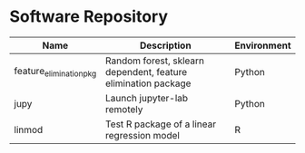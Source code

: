 * Software Repository
| Name                    | Description                                                   | Environment |
|-------------------------+---------------------------------------------------------------+-------------|
| feature_elimination_pkg | Random forest, sklearn dependent, feature elimination package | Python      |
| jupy                    | Launch jupyter-lab remotely                                   | Python      |
| linmod                  | Test R package of a linear regression model                   | R           |
